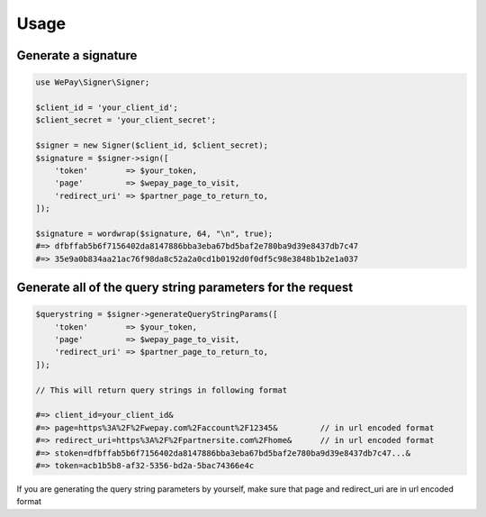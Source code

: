 Usage
=====

Generate a signature
--------------------

.. code-block:: php

    use WePay\Signer\Signer;

    $client_id = 'your_client_id';
    $client_secret = 'your_client_secret';

    $signer = new Signer($client_id, $client_secret);
    $signature = $signer->sign([
        'token'        => $your_token,
        'page'         => $wepay_page_to_visit,
        'redirect_uri' => $partner_page_to_return_to,
    ]);

    $signature = wordwrap($signature, 64, "\n", true);
    #=> dfbffab5b6f7156402da8147886bba3eba67bd5baf2e780ba9d39e8437db7c47
    #=> 35e9a0b834aa21ac76f98da8c52a2a0cd1b0192d0f0df5c98e3848b1b2e1a037

Generate all of the query string parameters for the request
-----------------------------------------------------------

.. code-block:: php

    $querystring = $signer->generateQueryStringParams([
        'token'        => $your_token,
        'page'         => $wepay_page_to_visit,
        'redirect_uri' => $partner_page_to_return_to,
    ]);

    // This will return query strings in following format

    #=> client_id=your_client_id&
    #=> page=https%3A%2F%2Fwepay.com%2Faccount%2F12345&         // in url encoded format
    #=> redirect_uri=https%3A%2F%2Fpartnersite.com%2Fhome&      // in url encoded format
    #=> stoken=dfbffab5b6f7156402da8147886bba3eba67bd5baf2e780ba9d39e8437db7c47...&
    #=> token=acb1b5b8-af32-5356-bd2a-5bac74366e4c

If you are generating the query string parameters by yourself, make sure that page and redirect_uri are in url encoded format
